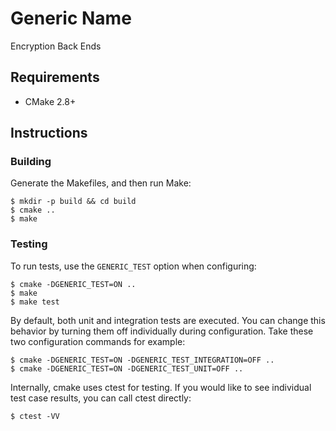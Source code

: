 * Generic Name
Encryption Back Ends
** Requirements
- CMake 2.8+
** Instructions
*** Building
Generate the Makefiles, and then run Make:
#+BEGIN_SRC
$ mkdir -p build && cd build
$ cmake ..
$ make
#+END_SRC
*** Testing
To run tests, use the ~GENERIC_TEST~ option when configuring:
#+BEGIN_SRC
$ cmake -DGENERIC_TEST=ON ..
$ make
$ make test
#+END_SRC
By default, both unit and integration tests are executed. You can 
change this behavior by turning them off individually during 
configuration. Take these two configuration commands for example:
#+BEGIN_SRC
$ cmake -DGENERIC_TEST=ON -DGENERIC_TEST_INTEGRATION=OFF ..
$ cmake -DGENERIC_TEST=ON -DGENERIC_TEST_UNIT=OFF ..
#+END_SRC
Internally, cmake uses ctest for testing. If you would like to see
individual test case results, you can call ctest directly:
#+BEGIN_SRC
$ ctest -VV
#+END_SRC
